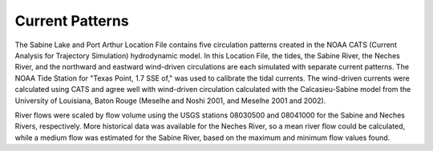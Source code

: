 Current Patterns
=====================================

The Sabine Lake and Port Arthur Location File contains five circulation patterns created in the NOAA CATS (Current Analysis for Trajectory Simulation) hydrodynamic model. In this Location File, the tides, the Sabine River, the Neches River, and the northward and eastward wind-driven circulations are each simulated with separate current patterns. The NOAA Tide Station for "Texas Point, 1.7 SSE of," was used to calibrate the tidal currents. The wind-driven currents were calculated using CATS and agree well with wind-driven circulation calculated with the Calcasieu-Sabine model from the University of Louisiana, Baton Rouge (Meselhe and Noshi 2001, and Meselhe 2001 and 2002).

River flows were scaled by flow volume using the USGS stations 08030500 and 08041000 for the Sabine and Neches Rivers, respectively. More historical data was available for the Neches River, so a mean river flow could be calculated, while a medium flow was estimated for the Sabine River, based on the maximum and minimum flow values found.